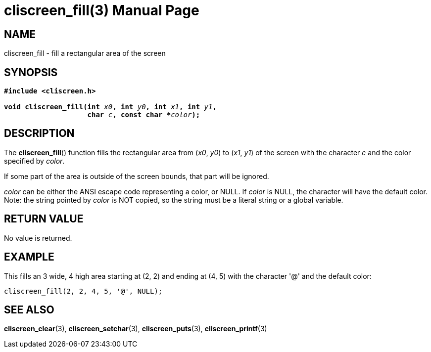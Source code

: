 = cliscreen_fill(3)
:doctype: manpage
:manmanual: Manual for libcliscreen
:mansource: libcliscreen
:manversion: 0.?.?

== NAME
cliscreen_fill - fill a rectangular area of the screen

== SYNOPSIS
[verse]
____
*#include <cliscreen.h>*

**void cliscreen_fill(int **__x0__**, int **__y0__**, int **__x1__**, int **__y1__**,**
                    **char **__c__**, const char +++*+++**__color__**);**
____

== DESCRIPTION
The *cliscreen_fill*() function fills the rectangular area from
(_x0_, _y0_) to (_x1_, _y1_) of the screen with the character _c_ and
the color specified by _color_.

If some part of the area is outside of the screen bounds, that part will
be ignored.

_color_ can be either the ANSI escape code representing a color, or
NULL. If _color_ is NULL, the character will have the default color.
Note: the string pointed by _color_ is NOT copied, so the string must be
a literal string or a global variable.

== RETURN VALUE
No value is returned.

== EXAMPLE
This fills an 3 wide, 4 high area starting at (2, 2) and ending at
(4, 5) with the character '@' and the default color:
----
cliscreen_fill(2, 2, 4, 5, '@', NULL);
----

== SEE ALSO
*cliscreen_clear*(3),
*cliscreen_setchar*(3),
*cliscreen_puts*(3),
*cliscreen_printf*(3)
